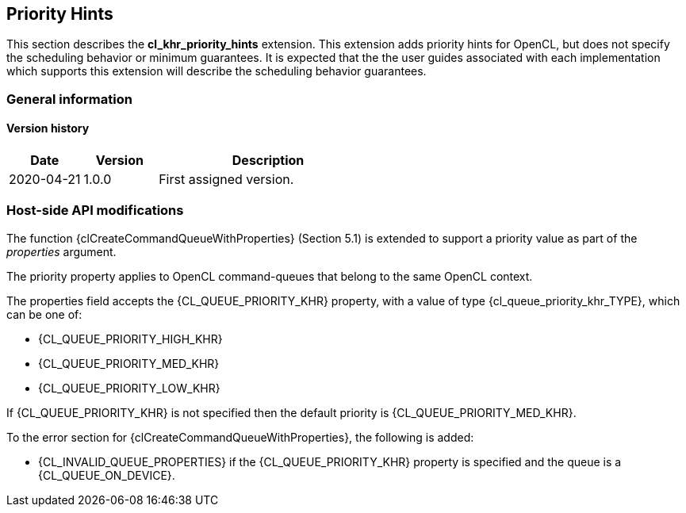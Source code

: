 // Copyright 2017-2023 The Khronos Group. This work is licensed under a
// Creative Commons Attribution 4.0 International License; see
// http://creativecommons.org/licenses/by/4.0/

[[cl_khr_priority_hints]]
== Priority Hints

This section describes the *cl_khr_priority_hints* extension.
This extension adds priority hints for OpenCL, but does not specify the
scheduling behavior or minimum guarantees.
It is expected that the the user guides associated with each implementation
which supports this extension will describe the scheduling behavior
guarantees.

=== General information

==== Version history

[cols="1,1,3",options="header",]
|====
| *Date*     | *Version* | *Description*
| 2020-04-21 | 1.0.0     | First assigned version.
|====

[[cl_khr_priority_hints-host-side-api-modifications]]
=== Host-side API modifications

The function {clCreateCommandQueueWithProperties} (Section 5.1) is
extended to support a priority value as part of the _properties_ argument.

The priority property applies to OpenCL command-queues that belong to the
same OpenCL context.

The properties field accepts the {CL_QUEUE_PRIORITY_KHR} property, with a
value of type {cl_queue_priority_khr_TYPE}, which can be one of:

  * {CL_QUEUE_PRIORITY_HIGH_KHR}
  * {CL_QUEUE_PRIORITY_MED_KHR}
  * {CL_QUEUE_PRIORITY_LOW_KHR}

If {CL_QUEUE_PRIORITY_KHR} is not specified then the default priority is
{CL_QUEUE_PRIORITY_MED_KHR}.

To the error section for {clCreateCommandQueueWithProperties}, the
following is added:

  * {CL_INVALID_QUEUE_PROPERTIES} if the {CL_QUEUE_PRIORITY_KHR} property is
    specified and the queue is a {CL_QUEUE_ON_DEVICE}.

